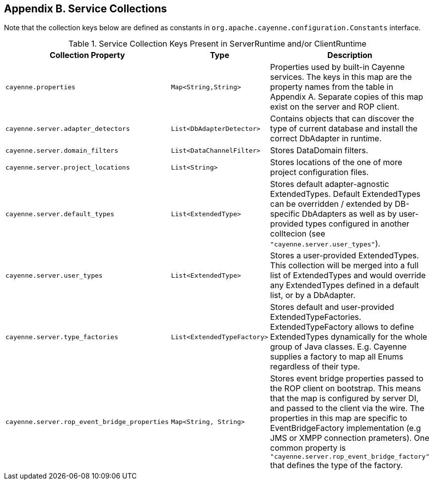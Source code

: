 // Licensed to the Apache Software Foundation (ASF) under one or more
// contributor license agreements. See the NOTICE file distributed with
// this work for additional information regarding copyright ownership.
// The ASF licenses this file to you under the Apache License, Version
// 2.0 (the "License"); you may not use this file except in compliance
// with the License. You may obtain a copy of the License at
//
// http://www.apache.org/licenses/LICENSE-2.0 Unless required by
// applicable law or agreed to in writing, software distributed under the
// License is distributed on an "AS IS" BASIS, WITHOUT WARRANTIES OR
// CONDITIONS OF ANY KIND, either express or implied. See the License for
// the specific language governing permissions and limitations under the
// License.

== Appendix B. Service Collections

Note that the collection keys below are defined as constants in `org.apache.cayenne.configuration.Constants` interface.

[[serviceCollections]]
.Service Collection Keys Present in ServerRuntime and/or ClientRuntime
[cols="4,2,3"]
|===
|Collection Property |Type |Description

.^|`cayenne.properties`
.^|`Map<String,String>`
.^|Properties used by built-in Cayenne services. The keys in this map are the property names from the table in Appendix A. Separate copies of this map exist on the server and ROP client.

.^|`cayenne.server.adapter_detectors`
.^|`List<DbAdapterDetector>`
.^|Contains objects that can discover the type of current database and install the correct DbAdapter in runtime.

.^|`cayenne.server.domain_filters`
.^|`List<DataChannelFilter>`
.^|Stores DataDomain filters.


.^|`cayenne.server.project_locations`
.^|`List<String>`
.^|Stores locations of the one of more project configuration files.


.^|`cayenne.server.default_types`
.^|`List<ExtendedType>`
.^|Stores default adapter-agnostic ExtendedTypes. Default ExtendedTypes can be overridden / extended by DB-specific DbAdapters as well as by user-provided types configured in another colltecion (see `"cayenne.server.user_types"`).


.^|`cayenne.server.user_types`
.^|`List<ExtendedType>`
.^|Stores a user-provided ExtendedTypes. This collection will be merged into a full list of ExtendedTypes and would override any ExtendedTypes defined in a default list, or by a DbAdapter.


.^|`cayenne.server.type_factories`
.^|`List<ExtendedTypeFactory>`
.^|Stores default and user-provided ExtendedTypeFactories. ExtendedTypeFactory allows to define ExtendedTypes dynamically for the whole group of Java classes. E.g. Cayenne supplies a factory to map all Enums regardless of their type.


.^|`cayenne.server.rop_event_bridge_properties`
.^|`Map<String, String>`
.^|Stores event bridge properties passed to the ROP client on bootstrap. This means that the map is configured by server DI, and passed to the client via the wire. The properties in this map are specific to EventBridgeFactory implementation (e.g JMS or XMPP connection prameters). One common property is `"cayenne.server.rop_event_bridge_factory"` that defines the type of the factory.

|===